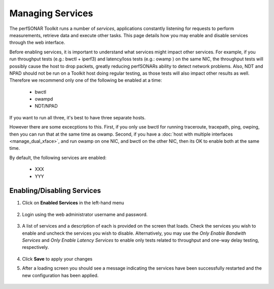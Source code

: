 *****************
Managing Services
*****************


The perfSONAR Toolkit runs a number of *services*, applications constantly listening for requests to perform measurements, retrieve data and execute other tasks. This page details how you may enable and disable services through the web interface.

Before enabling services, it is important to understand what services might impact other services. For example, if you run throughput tests 
(e.g.: bwctl + iperf3) and 
latency/loss tests (e.g.: owamp ) on the same NIC, the throughput tests will possibly cause the host to drop packets, greatly reducing perfSONARs 
ability to detect network problems. Also, NDT and NPAD should not be run on a Toolkit host doing regular testing, as those 
tests will also impact other results as well.  Therefore we recommend only one of the following be enabled at a time:

  * bwctl
  * owampd
  * NDT/NPAD

If you want to run all three, it's best to have three separate hosts.

However there are some excecptions to this. First, if you only use bwctl for running traceroute, tracepath, ping, owping, then you can run that at the same time as owamp. Second, if you have a :doc:`host with multiple interfaces <manage_dual_xface>`, and run owamp on one NIC, and bwctl on the other NIC, then its OK to enable both at the same time.

By default, the following services are enabled:

  * XXX
  * YYY


Enabling/Disabling Services
===========================

#. Click on **Enabled Services** in the left-hand menu

    .. image:: images/manage_services-enable1.png
#. Login using the web administrator username and password.

    .. seealso:: See :doc:`manage_users` for more details on creating a web administrator account
#. A list of services and a description of each is provided on the screen that loads. Check the services you wish to enable and uncheck the services you wish to disable. Alternatively, you may use the *Only Enable Bandwith Services* and *Only Enable Latency Services* to enable only tests related to throughput and one-way delay testing, respectively. 

    .. image:: images/manage_services-enable2.png
#. Click **Save** to apply your changes
#. After a loading screen you should see a message indicating the services have been successfully restarted and the new configuration has been applied.

    .. image:: images/manage_services-enable3.png



